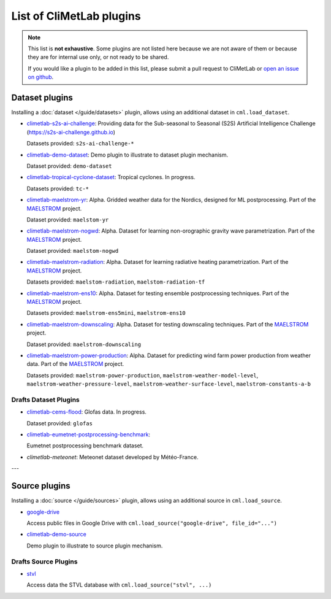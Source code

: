 .. _pluginlist:

List of CliMetLab plugins
=========================

.. note::

  This list is **not exhaustive**. 
  Some plugins are not listed here because we are not aware of them or because they are for internal
  use only, or not ready to be shared.

  If you would like a plugin to be added in this list, please submit a pull request to CliMetLab
  or `open an issue on github <https://github.com/ecmwf/climetlab/issues>`_.

.. _dataset_plugins:

Dataset plugins
---------------

Installing a :doc:`dataset </guide/datasets>` plugin, allows using an additional dataset
in ``cml.load_dataset``.

- `climetlab-s2s-ai-challenge <https://github.com/ecmwf-lab/climetlab-s2s-ai-challenge>`_:
  Providing data for the Sub-seasonal to Seasonal (S2S)
  Artificial Intelligence Challenge (`https://s2s-ai-challenge.github.io <https://s2s-ai-challenge.github.io/>`_)
  |climetlab-s2s-ai-challenge-build-status|

  Datasets provided: ``s2s-ai-challenge-*``

.. |climetlab-s2s-ai-challenge-build-status| image:: https://github.com/ecmwf-lab/climetlab-s2s-ai-challenge/actions/workflows/check-and-publish.yml/badge.svg
    :alt: build status
    :target: https://github.com/ecmwf-lab/climetlab-s2s-ai-challenge/actions/workflows/check-and-publish.yml


- `climetlab-demo-dataset <https://github.com/ecmwf/climetlab-demo-dataset>`_:
  Demo plugin to illustrate to dataset plugin mechanism.
  |climetlab-demo-build-status|

  Dataset provided: ``demo-dataset``

.. |climetlab-demo-build-status| image:: https://github.com/ecmwf/climetlab-demo-dataset/actions/workflows/python-publish.yml/badge.svg
    :alt: build status
    :target: https://github.com/ecmwf/climetlab-demo-dataset/actions/workflows/python-publish.yml


- `climetlab-tropical-cyclone-dataset <https://github.com/ecmwf-lab/climetlab-tropical-cyclone-dataset>`_:
  Tropical cyclones. In progress.

  Datasets provided: ``tc-*``
  
- `climetlab-maelstrom-yr <https://github.com/metno/maelstrom-yr>`_:
  Alpha. Gridded weather data for the Nordics, designed for ML postprocessing. Part of the `MAELSTROM <https://www.maelstrom-eurohpc.eu/>`_ project. 

  Dataset provided: ``maelstom-yr``
   
- `climetlab-maelstrom-nogwd <https://git.ecmwf.int/projects/MLFET/repos/maelstrom-nogwd>`_:
  Alpha. Dataset for learning non-orographic gravity wave parametrization. Part of the `MAELSTROM <https://www.maelstrom-eurohpc.eu/>`_ project. 

  Dataset provided: ``maelstom-nogwd``
  
- `climetlab-maelstrom-radiation <https://git.ecmwf.int/projects/MLFET/repos/maelstrom-radiation>`_:
  Alpha. Dataset for learning radiative heating parametrization. Part of the `MAELSTROM <https://www.maelstrom-eurohpc.eu/>`_ project. 

  Datasets provided: ``maelstom-radiation``, ``maelstom-radiation-tf``
  
- `climetlab-maelstrom-ens10 <https://github.com/spcl/climetlab-maelstrom-ens10>`_:
  Alpha. Dataset for testing ensemble postprocessing techniques. Part of the `MAELSTROM <https://www.maelstrom-eurohpc.eu/>`_ project. 

  Datasets provided: ``maelstrom-ens5mini``, ``maelstrom-ens10``

- `climetlab-maelstrom-downscaling <https://git.ecmwf.int/projects/MLFET/repos/maelstrom-downscaling-ap5>`_:
  Alpha. Dataset for testing downscaling techniques. Part of the `MAELSTROM <https://www.maelstrom-eurohpc.eu/>`_ project. 

  Dataset provided: ``maelstrom-downscaling``

- `climetlab-maelstrom-power-production <https://github.com/4castRenewables/climetlab-plugin-a6>`_:
  Alpha. Dataset for predicting wind farm power production from weather data. Part of the `MAELSTROM <https://www.maelstrom-eurohpc.eu/>`_ project. 

  Datasets provided: ``maelstrom-power-production``, ``maelstrom-weather-model-level``, ``maelstrom-weather-pressure-level``, ``maelstrom-weather-surface-level``, ``maelstrom-constants-a-b``

Drafts Dataset Plugins
~~~~~~~~~~~~~~~~~~~~~~
- `climetlab-cems-flood <https://github.com/ecmwf-lab/climetlab-cems-flood>`_:
  Glofas data. In progress.

  Dataset provided: ``glofas``

- `climetlab-eumetnet-postprocessing-benchmark <https://github.com/EUPP-benchmark/climetlab-eumetnet-postprocessing-benchmark>`_:
  |climetlab-eumetnet-postprocessing-benchmark-build-status|

  Eumetnet postprocessing benchmark dataset.

.. |climetlab-eumetnet-postprocessing-benchmark-build-status| image:: https://github.com/EUPP-benchmark/climetlab-eumetnet-postprocessing-benchmark/actions/workflows/check-and-publish.yml/badge.svg
    :alt: build status
    :target: https://github.com/EUPP-benchmark/climetlab-eumetnet-postprocessing-benchmark/actions/workflows/check-and-publish.yml

- `climetlab-meteonet`:
  Meteonet dataset developed by Météo-France.


---


.. _source_plugins:

Source plugins
--------------
Installing a :doc:`source </guide/sources>` plugin, allows using an additional source
in ``cml.load_source``.

- `google-drive <https://github.com/ecmwf-lab/climetlab-google-drive-source>`_
  |climetlab-google-drive-source-build-status| 

  Access public files in Google Drive with
  ``cml.load_source("google-drive", file_id="...")``

.. |climetlab-google-drive-source-build-status| image:: https://github.com/ecmwf-lab/climetlab-google-drive-source/actions/workflows/check-and-publish.yml/badge.svg
    :alt: build status
    :target: https://github.com/ecmwf-lab/climetlab-google-drive-source/actions/workflows/check-and-publish.yml


- `climetlab-demo-source <https://github.com/ecmwf/climetlab-demo-source>`_
  |climetlab-demo-source-build-status| 

  Demo plugin to illustrate to source plugin mechanism.

.. |climetlab-demo-source-build-status| image:: https://github.com/ecmwf/climetlab-demo-source/actions/workflows/python-publish.yml/badge.svg
    :alt: build status
    :target: https://github.com/ecmwf/climetlab-demo-source/actions/workflows/python-publish.yml


Drafts Source Plugins
~~~~~~~~~~~~~~~~~~~~~

- `stvl <https://github.com/ecmwf-lab/climetlab-stvl>`_
  |climetlab-stvl-build-status| 

  Access data the STVL database with
  ``cml.load_source("stvl", ...)``

.. |climetlab-stvl-build-status| image:: https://github.com/ecmwf-lab/climetlab-stvl/actions/workflows/check-and-publish.yml/badge.svg
    :alt: build status
    :target: https://github.com/ecmwf-lab/climetlab-stvl/actions/workflows/check-and-publish.yml


